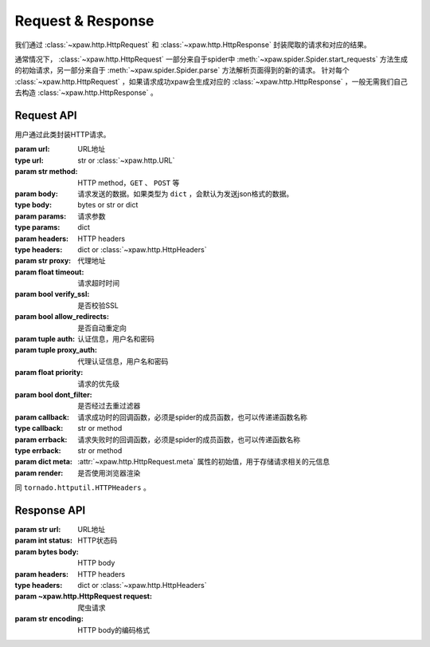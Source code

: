 .. _req_resp:

Request & Response
==================

我们通过 :class:`~xpaw.http.HttpRequest` 和 :class:`~xpaw.http.HttpResponse` 封装爬取的请求和对应的结果。

通常情况下， :class:`~xpaw.http.HttpRequest` 一部分来自于spider中 :meth:`~xpaw.spider.Spider.start_requests` 方法生成的初始请求，另一部分来自于 :meth:`~xpaw.spider.Spider.parse` 方法解析页面得到的新的请求。
针对每个 :class:`~xpaw.http.HttpRequest` ，如果请求成功xpaw会生成对应的 :class:`~xpaw.http.HttpResponse` ，一般无需我们自己去构造 :class:`~xpaw.http.HttpResponse` 。

Request API
-----------

.. class:: xpaw.http.HttpRequest(url, method="GET", body=None, params=None, headers=None, proxy=None, timeout=20, verify_ssl=False, allow_redirects=True, auth=None, proxy_auth=None, priority=None, dont_filter=False, callback=None, errback=None, meta=None, render=None)

    用户通过此类封装HTTP请求。

    :param url: URL地址
    :type url: str or :class:`~xpaw.http.URL`
    :param str method: HTTP method，``GET`` 、 ``POST`` 等
    :param body: 请求发送的数据。如果类型为 ``dict`` ，会默认为发送json格式的数据。
    :type body: bytes or str or dict
    :param params: 请求参数
    :type params: dict
    :param headers: HTTP headers
    :type headers: dict or :class:`~xpaw.http.HttpHeaders`
    :param str proxy: 代理地址
    :param float timeout: 请求超时时间
    :param bool verify_ssl: 是否校验SSL
    :param bool allow_redirects: 是否自动重定向
    :param tuple auth: 认证信息，用户名和密码
    :param tuple proxy_auth: 代理认证信息，用户名和密码
    :param float priority: 请求的优先级
    :param bool dont_filter: 是否经过去重过滤器
    :param callback: 请求成功时的回调函数，必须是spider的成员函数，也可以传递递函数名称
    :type callback: str or method
    :param errback: 请求失败时的回调函数，必须是spider的成员函数，也可以传递函数名称
    :type errback: str or method
    :param dict meta: :attr:`~xpaw.http.HttpRequest.meta` 属性的初始值，用于存储请求相关的元信息
    :param render: 是否使用浏览器渲染

    .. attribute:: url

        URL地址

    .. attribute:: method

        HTTP method，``GET`` 、 ``POST`` 等

    .. attribute:: body

        请求发送的数据

    .. attribute:: headers

        HTTP headers

    .. attribute:: proxy

        代理地址

    .. attribute:: timeout

        请求超时时间

    .. attribute:: verify_ssl

        是否校验SSL

    .. attribute:: allow_redirects

        是否自动重定向

    .. attribute:: auth

        认证信息，用户名和密码

    .. attribute:: proxy_auth

        代理认证信息，用户名和密码

    .. attribute:: priority

        请求的优先级

    .. attribute:: dont_filter

        是否经过去重过滤器。xpaw会根据此属性决定该请求是否经过去重过滤器，如果经过去重过滤器，被认定为重复的请求会被忽略。

    .. attribute:: callback

        请求成功时的回调函数，必须是spider的成员函数，也可以传递递函数名称。

    .. attribute:: errback

        请求失败时的回调函数，必须是spider的成员函数，也可以传递函数名称。

    .. attribute:: meta

        只读属性，是一个 ``dict`` ，用于存储请求相关的元信息。
        用户可将自定义的元信息存储在 :attr:`~xpaw.http.HttpRequest.meta` 中。

    .. attribute:: render

        是否使用浏览器渲染

    .. method:: copy()

        复制request

    .. method:: replace(**kwargs)

        复制request并替换部分属性

.. class:: xpaw.http.HttpHeaders

    同 ``tornado.httputil.HTTPHeaders`` 。


Response API
------------

.. class:: xpaw.http.HttpResponse(url, status, body=None, headers=None, request=None, encoding=None)

    :param str url: URL地址
    :param int status: HTTP状态码
    :param bytes body: HTTP body
    :param headers: HTTP headers
    :type headers: dict or :class:`~xpaw.http.HttpHeaders`
    :param ~xpaw.http.HttpRequest request: 爬虫请求
    :param str encoding: HTTP body的编码格式

    .. attribute:: url

        URL地址，如果是xpaw生成的response则类型为 :class:`~xpaw.http.URL` 。

    .. attribute:: status

        HTTP状态码

    .. attribute:: body

        HTTP body

    .. attribute:: encoding

        指定HTTP body的编码，如果没有指定，则会根据response的header和body进行自动推断。

    .. attribute:: text

        只读属性，获取 :attr:`~xpaw.http.HttpResponse.body` 对应的文本内容，在没有设置 :attr:`~xpaw.http.HttpResponse.encoding` 的情况下会自动对编码进行推断。

    .. attribute:: headers

        HTTP headers，如果是xpaw生成的response则类型为 :class:`~xpaw.http.HttpHeaders` 。

    .. attribute:: request

        对应的 :class:`~xpaw.http.HttpRequest`

    .. attribute:: meta

        只读属性，即为对应的 :class:`~xpaw.http.HttpRequest` 的 :attr:`~xpaw.http.HttpRequest.meta` 属性。

    .. method:: copy()

        复制response。

    .. method:: replace(**kwargs)

        复制response并替换部分属性。
